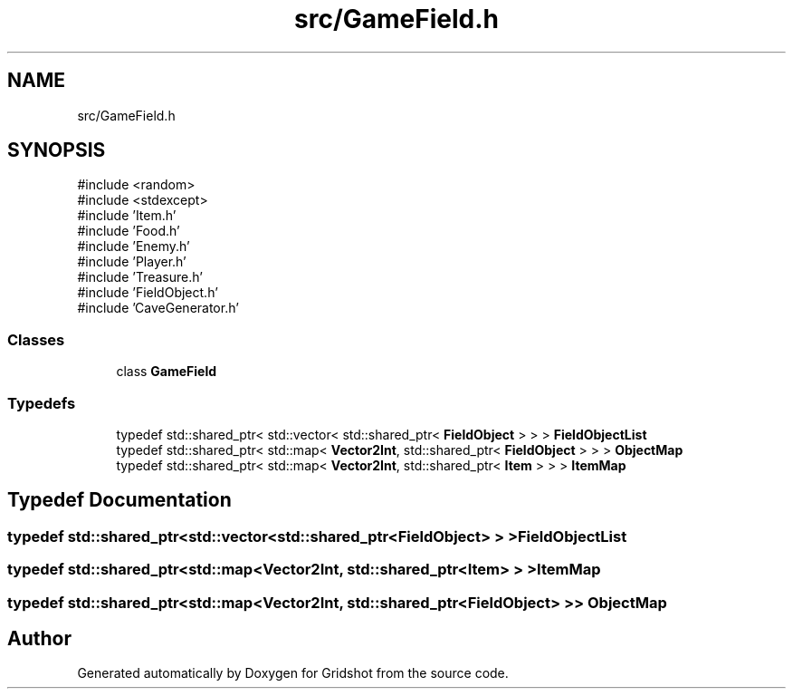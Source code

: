 .TH "src/GameField.h" 3 "Version 0.0.1" "Gridshot" \" -*- nroff -*-
.ad l
.nh
.SH NAME
src/GameField.h
.SH SYNOPSIS
.br
.PP
\fR#include <random>\fP
.br
\fR#include <stdexcept>\fP
.br
\fR#include 'Item\&.h'\fP
.br
\fR#include 'Food\&.h'\fP
.br
\fR#include 'Enemy\&.h'\fP
.br
\fR#include 'Player\&.h'\fP
.br
\fR#include 'Treasure\&.h'\fP
.br
\fR#include 'FieldObject\&.h'\fP
.br
\fR#include 'CaveGenerator\&.h'\fP
.br

.SS "Classes"

.in +1c
.ti -1c
.RI "class \fBGameField\fP"
.br
.in -1c
.SS "Typedefs"

.in +1c
.ti -1c
.RI "typedef std::shared_ptr< std::vector< std::shared_ptr< \fBFieldObject\fP > > > \fBFieldObjectList\fP"
.br
.ti -1c
.RI "typedef std::shared_ptr< std::map< \fBVector2Int\fP, std::shared_ptr< \fBFieldObject\fP > > > \fBObjectMap\fP"
.br
.ti -1c
.RI "typedef std::shared_ptr< std::map< \fBVector2Int\fP, std::shared_ptr< \fBItem\fP > > > \fBItemMap\fP"
.br
.in -1c
.SH "Typedef Documentation"
.PP 
.SS "typedef std::shared_ptr<std::vector<std::shared_ptr<\fBFieldObject\fP> > > \fBFieldObjectList\fP"

.SS "typedef std::shared_ptr<std::map<\fBVector2Int\fP, std::shared_ptr<\fBItem\fP> > > \fBItemMap\fP"

.SS "typedef std::shared_ptr<std::map<\fBVector2Int\fP, std::shared_ptr<\fBFieldObject\fP> > > \fBObjectMap\fP"

.SH "Author"
.PP 
Generated automatically by Doxygen for Gridshot from the source code\&.
